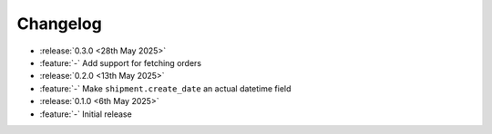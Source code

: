 Changelog
=========

- :release:`0.3.0 <28th May 2025>`
- :feature:`-` Add support for fetching orders

- :release:`0.2.0 <13th May 2025>`
- :feature:`-` Make ``shipment.create_date`` an actual datetime field

- :release:`0.1.0 <6th May 2025>`
- :feature:`-` Initial release
